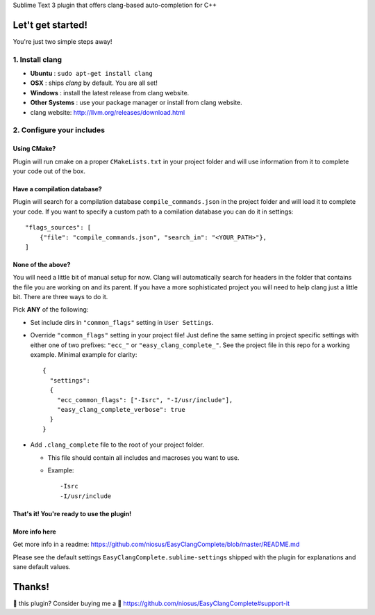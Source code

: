 Sublime Text 3 plugin that offers clang-based auto-completion for C++

Let't get started!
==================

You're just two simple steps away!

1. Install clang
----------------

- **Ubuntu**        : ``sudo apt-get install clang``
- **OSX**           : ships `clang` by default. You are all set!
- **Windows**       : install the latest release from clang website.
- **Other Systems** : use your package manager or install from clang website.
- clang website: http://llvm.org/releases/download.html

2. Configure your includes
--------------------------

Using CMake?
~~~~~~~~~~~~

Plugin will run cmake on a proper ``CMakeLists.txt`` in your project folder and
will use information from it to complete your code out of the box.

Have a compilation database?
~~~~~~~~~~~~~~~~~~~~~~~~~~~~

Plugin will search for a compilation database ``compile_commands.json`` in the
project folder and will load it to complete your code. If you want to specify a
custom path to a comilation database you can do it in settings::

    "flags_sources": [
        {"file": "compile_commands.json", "search_in": "<YOUR_PATH>"},
    ]

None of the above?
~~~~~~~~~~~~~~~~~~

You will need a little bit of manual setup for now. Clang will automatically
search for headers in the folder that contains the file you are working on and
its parent. If you have a more sophisticated project you will need to help clang
just a little bit. There are three ways to do it.

Pick **ANY** of the following:

- Set include dirs in ``"common_flags"`` setting in ``User Settings``.
- Override ``"common_flags"`` setting in your project file! Just define the same
  setting in project specific settings with either one of two prefixes:
  ``"ecc_"`` or ``"easy_clang_complete_"``. See the project file in this repo
  for a working example. Minimal example for clarity::

    {
      "settings":
      {
        "ecc_common_flags": ["-Isrc", "-I/usr/include"],
        "easy_clang_complete_verbose": true
      }
    }

- Add ``.clang_complete`` file to the root of your project folder.

  + This file should contain all includes and macroses you want to use.
  + Example::

    -Isrc
    -I/usr/include

That's it! You're ready to use the plugin!
~~~~~~~~~~~~~~~~~~~~~~~~~~~~~~~~~~~~~~~~~~

More info here
~~~~~~~~~~~~~~

Get more info in a readme:
https://github.com/niosus/EasyClangComplete/blob/master/README.md

Please see the default settings ``EasyClangComplete.sublime-settings``
shipped with the plugin for explanations and sane default values.

Thanks!
=======

💜 this plugin? Consider buying me a 🍵
https://github.com/niosus/EasyClangComplete#support-it
